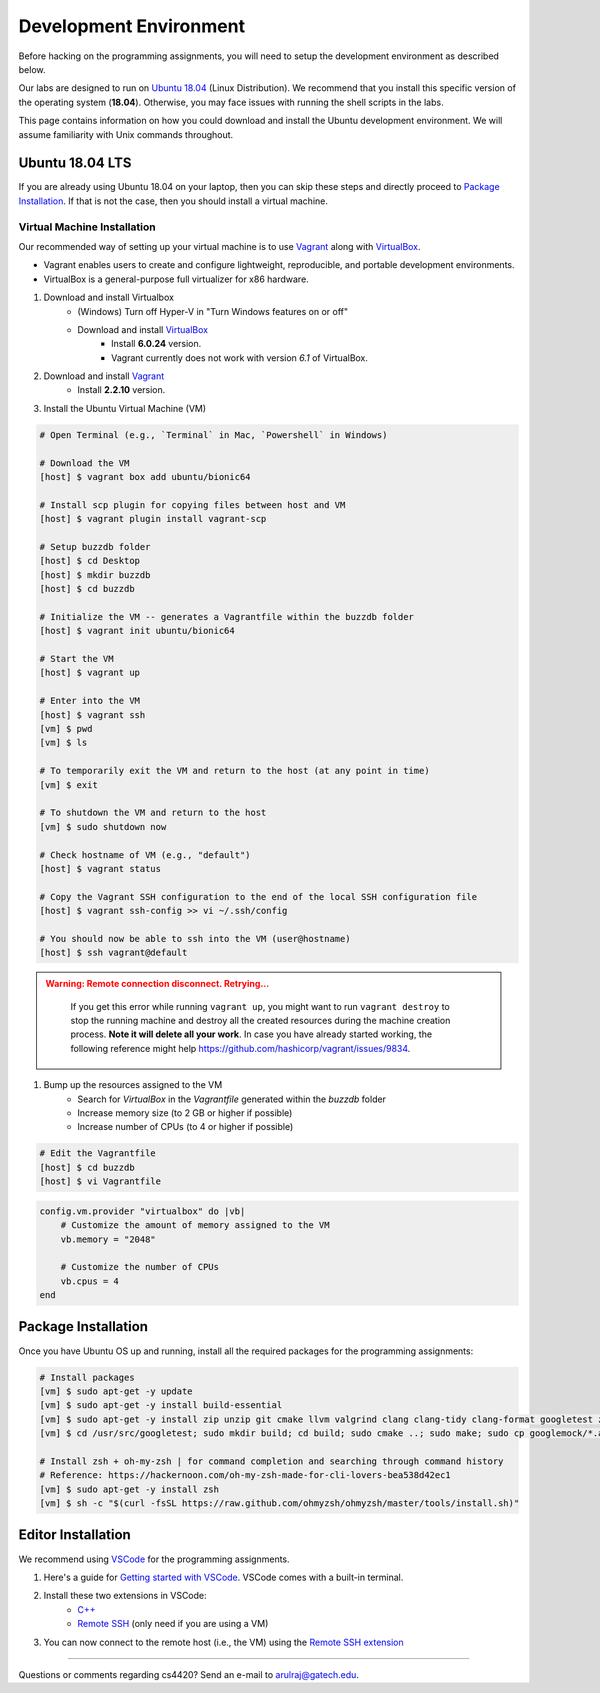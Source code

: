 Development Environment
=======================

Before hacking on the programming assignments, you will need to setup the development environment as described below.

Our labs are designed to run on `Ubuntu 18.04 <https://en.wikipedia.org/wiki/Ubuntu>`__  (Linux Distribution). We recommend that you install this specific version of the operating system (**18.04**). Otherwise, you may face issues with running the shell scripts in the labs.

This page contains information on how you could download and install the Ubuntu development environment. We will assume familiarity with Unix commands throughout.

Ubuntu 18.04 LTS
----------------

If you are already using Ubuntu 18.04 on your laptop, then you can skip these steps and directly proceed to `Package Installation <#package-installation>`__. If that is not the case, then you should install a virtual machine.

Virtual Machine Installation
~~~~~~~~~~~~~~~~~~~~~~~~~~~~

Our recommended way of setting up your virtual machine is to use `Vagrant <https://www.vagrantup.com/intro>`__  along with  `VirtualBox <https://www.virtualbox.org/manual/ch01.html#virt-why-useful>`__. 

- Vagrant enables users to create and configure lightweight, reproducible, and  portable development environments. 
- VirtualBox is a general-purpose full virtualizer for x86 hardware.

#. Download and install Virtualbox
    - (Windows) Turn off Hyper-V in "Turn Windows features on or off"
    - Download and install `VirtualBox <https://www.virtualbox.org/wiki/Download_Old_Builds_6_0>`__ 
        - Install **6.0.24** version.
        - Vagrant currently does not work with version *6.1* of VirtualBox.

#. Download and install `Vagrant <http://www.vagrantup.com/downloads.html>`_
	- Install **2.2.10** version.

#. Install the Ubuntu Virtual Machine (VM)

.. code-block:: sh

        # Open Terminal (e.g., `Terminal` in Mac, `Powershell` in Windows)
	
        # Download the VM
        [host] $ vagrant box add ubuntu/bionic64
	
	# Install scp plugin for copying files between host and VM
	[host] $ vagrant plugin install vagrant-scp

        # Setup buzzdb folder
	[host] $ cd Desktop
        [host] $ mkdir buzzdb
	[host] $ cd buzzdb

        # Initialize the VM -- generates a Vagrantfile within the buzzdb folder
        [host] $ vagrant init ubuntu/bionic64
	
	# Start the VM
        [host] $ vagrant up
	
	# Enter into the VM
        [host] $ vagrant ssh
	[vm] $ pwd
	[vm] $ ls
			
	# To temporarily exit the VM and return to the host (at any point in time)
	[vm] $ exit
	
	# To shutdown the VM and return to the host
	[vm] $ sudo shutdown now
	
	# Check hostname of VM (e.g., "default")
	[host] $ vagrant status
    
        # Copy the Vagrant SSH configuration to the end of the local SSH configuration file
        [host] $ vagrant ssh-config >> vi ~/.ssh/config
    
        # You should now be able to ssh into the VM (user@hostname)
        [host] $ ssh vagrant@default

.. admonition:: Warning: Remote connection disconnect. Retrying...
    :class: warning

        If you get this error while running ``vagrant up``, you might want to run ``vagrant destroy`` to stop the running machine and destroy all the created resources during the machine creation process. **Note it will delete all your work**. In case you have already started working, the following reference might help `<https://github.com/hashicorp/vagrant/issues/9834>`__.

#. Bump up the resources assigned to the VM
    - Search for `VirtualBox` in the `Vagrantfile` generated within the `buzzdb` folder
    - Increase memory size (to 2 GB or higher if possible)
    - Increase number of CPUs (to 4 or higher if possible)

.. code-block:: sh

        # Edit the Vagrantfile
        [host] $ cd buzzdb
	[host] $ vi Vagrantfile

.. code-block:: ruby

    config.vm.provider "virtualbox" do |vb|
        # Customize the amount of memory assigned to the VM
        vb.memory = "2048"
	
	# Customize the number of CPUs
	vb.cpus = 4
    end 

Package Installation 
--------------------

Once you have Ubuntu OS up and running, install all the required packages for the programming assignments:

.. code-block:: sh

    # Install packages
    [vm] $ sudo apt-get -y update
    [vm] $ sudo apt-get -y install build-essential 
    [vm] $ sudo apt-get -y install zip unzip git cmake llvm valgrind clang clang-tidy clang-format googletest zlib1g-dev libgflags-dev libbenchmark-dev
    [vm] $ cd /usr/src/googletest; sudo mkdir build; cd build; sudo cmake ..; sudo make; sudo cp googlemock/*.a googlemock/gtest/*.a /usr/lib; cd /vagrant/;

    # Install zsh + oh-my-zsh | for command completion and searching through command history
    # Reference: https://hackernoon.com/oh-my-zsh-made-for-cli-lovers-bea538d42ec1
    [vm] $ sudo apt-get -y install zsh
    [vm] $ sh -c "$(curl -fsSL https://raw.github.com/ohmyzsh/ohmyzsh/master/tools/install.sh)"


Editor Installation
-------------------

We recommend using `VSCode <https://code.visualstudio.com/>`_ for the programming assignments.

#. Here's a guide for `Getting started with VSCode <https://code.visualstudio.com/docs>`_. VSCode comes with a built-in terminal. 

#. Install these two extensions in VSCode: 
    - `C++ <https://marketplace.visualstudio.com/items?itemName=ms-vscode.cpptools>`_
    - `Remote SSH <https://marketplace.visualstudio.com/items?itemName=ms-vscode-remote.remote-ssh>`_ (only need if you are using a VM)
    
#. You can now connect to the remote host (i.e., the VM) using the `Remote SSH extension <https://code.visualstudio.com/docs/remote/ssh#_connect-to-a-remote-host>`__
    
--------------

Questions or comments regarding cs4420?
Send an e-mail to `arulraj@gatech.edu <mailto:arulraj@gatech.edu>`__.
